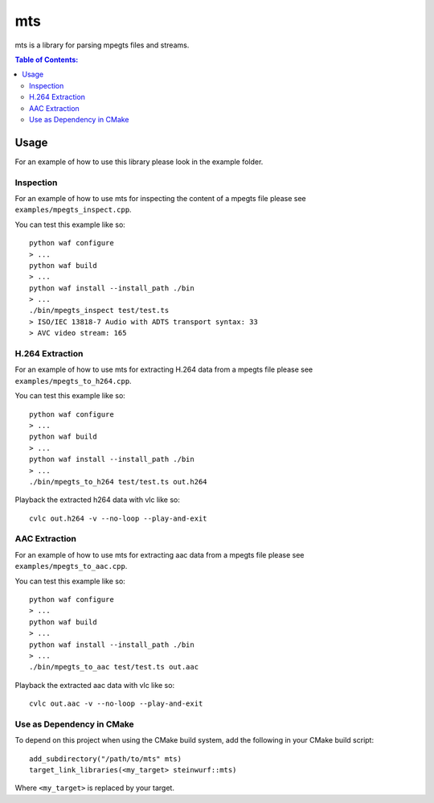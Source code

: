 ===
mts
===

.. image:: https://travis-ci.org/steinwurf/mts.svg?branch=master
    :target: https://travis-ci.org/steinwurf/mts

mts is a library for parsing mpegts files and streams.

.. contents:: Table of Contents:
   :local:

Usage
=====

For an example of how to use this library please look in the example folder.

Inspection
----------
For an example of how to use mts for inspecting the content of a mpegts file
please see ``examples/mpegts_inspect.cpp``.

You can test this example like so::

    python waf configure
    > ...
    python waf build
    > ...
    python waf install --install_path ./bin
    > ...
    ./bin/mpegts_inspect test/test.ts
    > ISO/IEC 13818-7 Audio with ADTS transport syntax: 33
    > AVC video stream: 165

H.264 Extraction
----------------
For an example of how to use mts for extracting H.264 data from a mpegts file
please see ``examples/mpegts_to_h264.cpp``.

You can test this example like so::

    python waf configure
    > ...
    python waf build
    > ...
    python waf install --install_path ./bin
    > ...
    ./bin/mpegts_to_h264 test/test.ts out.h264

Playback the extracted h264 data with vlc like so::

    cvlc out.h264 -v --no-loop --play-and-exit

AAC Extraction
--------------
For an example of how to use mts for extracting aac data from a mpegts file
please see ``examples/mpegts_to_aac.cpp``.

You can test this example like so::

    python waf configure
    > ...
    python waf build
    > ...
    python waf install --install_path ./bin
    > ...
    ./bin/mpegts_to_aac test/test.ts out.aac

Playback the extracted aac data with vlc like so::

    cvlc out.aac -v --no-loop --play-and-exit

Use as Dependency in CMake
--------------------------

To depend on this project when using the CMake build system, add the following
in your CMake build script::

   add_subdirectory("/path/to/mts" mts)
   target_link_libraries(<my_target> steinwurf::mts)

Where ``<my_target>`` is replaced by your target.
